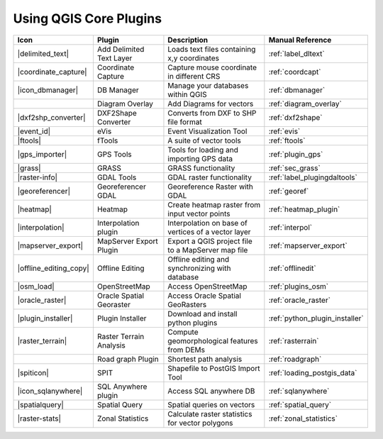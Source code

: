 .. comment out this Section (by putting '|updatedisclaimer|' on top) if file is not uptodate with release

.. :index::
    single:core plugins

.. _core_plugins:

-----------------------
Using QGIS Core Plugins
-----------------------

\

\

\

======================  ========================  ======================================================  ===============================
Icon                    Plugin                    Description                                             Manual Reference
======================  ========================  ======================================================  ===============================
|delimited_text|        Add Delimited Text Layer  Loads text files containing x,y coordinates             :ref:`label_dltext`
|coordinate_capture|    Coordinate Capture        Capture mouse coordinate in different CRS               :ref:`coordcapt`
|icon_dbmanager|        DB Manager                Manage your databases within QGIS                       :ref:`dbmanager`
\                       Diagram Overlay           Add Diagrams for vectors                                :ref:`diagram_overlay`
|dxf2shp_converter|     DXF2Shape Converter       Converts from DXF to SHP file format                    :ref:`dxf2shape`
|event_id|              eVis                      Event Visualization Tool                                :ref:`evis`
|ftools|                fTools                    A suite of vector tools                                 :ref:`ftools`
|gps_importer|          GPS Tools                 Tools for loading and importing GPS data                :ref:`plugin_gps`
|grass|                 GRASS                     GRASS functionality                                     :ref:`sec_grass`
|raster-info|           GDAL Tools                GDAL raster functionality                               :ref:`label_plugingdaltools`
|georeferencer|         Georeferencer GDAL        Georeference Raster with GDAL                           :ref:`georef`
|heatmap|               Heatmap                   Create heatmap raster from input vector points          :ref:`heatmap_plugin`
|interpolation|         Interpolation plugin      Interpolation on base of vertices of a vector layer     :ref:`interpol`
|mapserver_export|      MapServer Export Plugin   Export a QGIS project file to a MapServer map file      :ref:`mapserver_export`
|offline_editing_copy|  Offline Editing           Offline editing and synchronizing with database         :ref:`offlinedit`
|osm_load|              OpenStreetMap             Access OpenStreetMap                                    :ref:`plugins_osm`
|oracle_raster|         Oracle Spatial Georaster  Access Oracle Spatial GeoRasters                        :ref:`oracle_raster`
|plugin_installer|      Plugin Installer          Download and install python plugins                     :ref:`python_plugin_installer`
|raster_terrain|        Raster Terrain Analysis   Compute geomorphological features from DEMs             :ref:`rasterrain`
\                       Road graph Plugin         Shortest path analysis                                  :ref:`roadgraph`
|spiticon|              SPIT                      Shapefile to PostGIS Import Tool                        :ref:`loading_postgis_data`
|icon_sqlanywhere|      SQL Anywhere plugin       Access SQL anywhere DB                                  :ref:`sqlanywhere`
|spatialquery|          Spatial Query             Spatial queries on vectors                              :ref:`spatial_query`
|raster-stats|          Zonal Statistics          Calculate raster statistics for vector polygons         :ref:`zonal_statistics`
======================  ========================  ======================================================  ===============================
